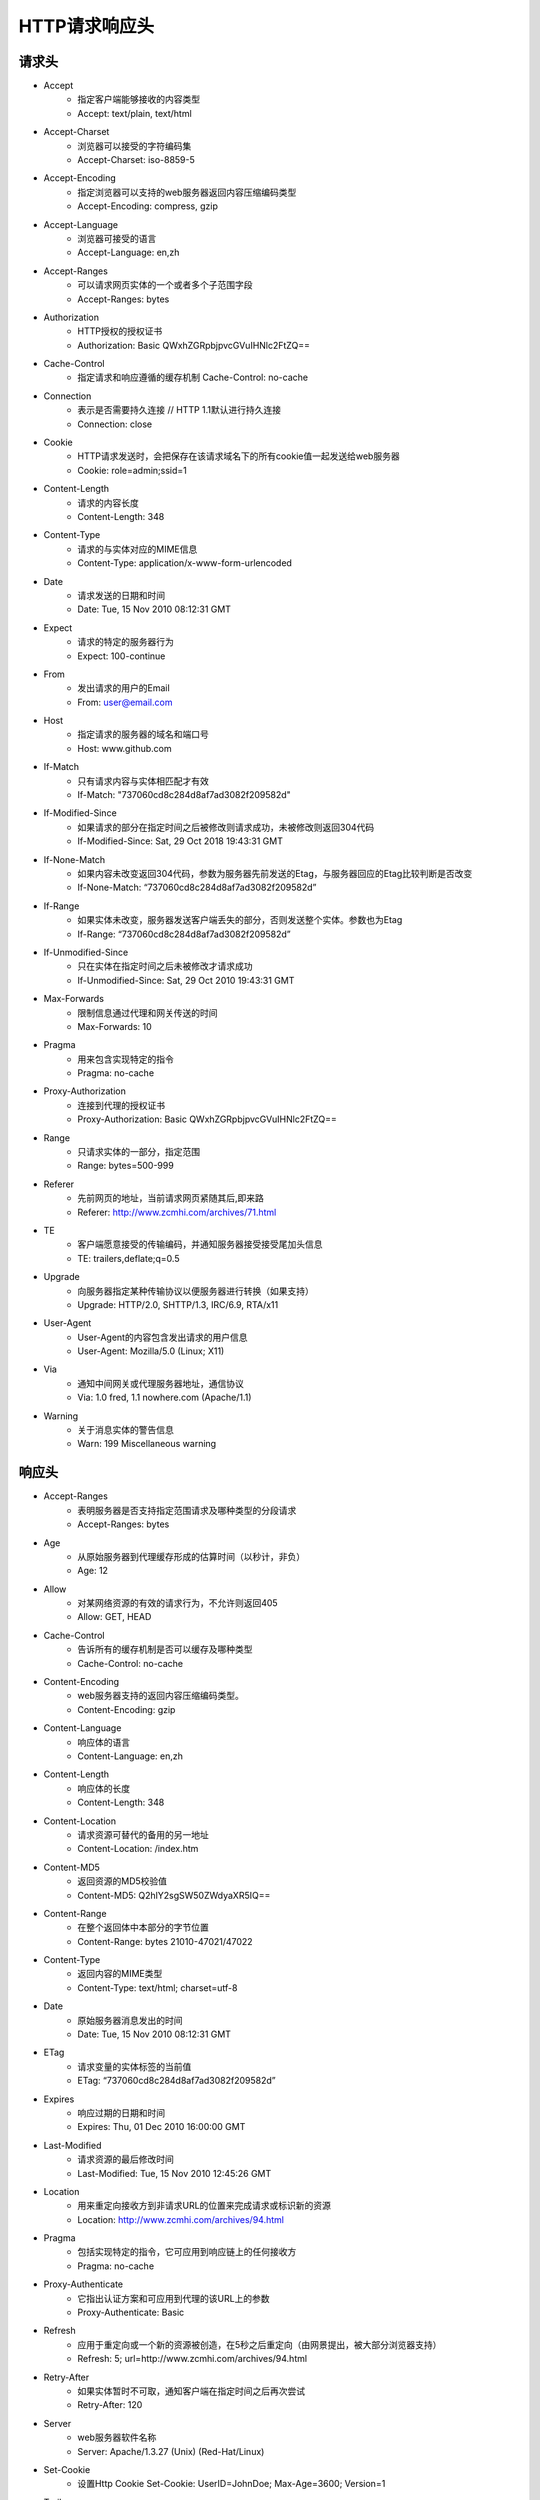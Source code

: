 HTTP请求响应头
=======================================================

请求头
-------------------------------------------------------
- Accept
    - 指定客户端能够接收的内容类型
    - Accept: text/plain, text/html 
- Accept-Charset
    - 浏览器可以接受的字符编码集
    - Accept-Charset: iso-8859-5 
- Accept-Encoding
    - 指定浏览器可以支持的web服务器返回内容压缩编码类型
    - Accept-Encoding: compress, gzip 
- Accept-Language
    - 浏览器可接受的语言
    - Accept-Language: en,zh 
- Accept-Ranges
    - 可以请求网页实体的一个或者多个子范围字段
    - Accept-Ranges: bytes 
- Authorization
    - HTTP授权的授权证书
    - Authorization: Basic QWxhZGRpbjpvcGVuIHNlc2FtZQ== 
- Cache-Control
    - 指定请求和响应遵循的缓存机制 Cache-Control: no-cache 
- Connection
    - 表示是否需要持久连接 // HTTP 1.1默认进行持久连接
    - Connection: close 
- Cookie
    - HTTP请求发送时，会把保存在该请求域名下的所有cookie值一起发送给web服务器
    - Cookie: role=admin;ssid=1 
- Content-Length
    - 请求的内容长度
    - Content-Length: 348 
- Content-Type
    - 请求的与实体对应的MIME信息
    - Content-Type: application/x-www-form-urlencoded 
- Date
    - 请求发送的日期和时间
    - Date: Tue, 15 Nov 2010 08:12:31 GMT 
- Expect
    - 请求的特定的服务器行为
    - Expect: 100-continue 
- From
    - 发出请求的用户的Email
    - From: user@email.com 
- Host
    - 指定请求的服务器的域名和端口号
    - Host: www.github.com 
- If-Match
    - 只有请求内容与实体相匹配才有效 
    - If-Match: "737060cd8c284d8af7ad3082f209582d"
- If-Modified-Since
    - 如果请求的部分在指定时间之后被修改则请求成功，未被修改则返回304代码
    - If-Modified-Since: Sat, 29 Oct 2018 19:43:31 GMT 
- If-None-Match
    - 如果内容未改变返回304代码，参数为服务器先前发送的Etag，与服务器回应的Etag比较判断是否改变
    - If-None-Match: “737060cd8c284d8af7ad3082f209582d” 
- If-Range
    - 如果实体未改变，服务器发送客户端丢失的部分，否则发送整个实体。参数也为Etag
    - If-Range: “737060cd8c284d8af7ad3082f209582d” 
- If-Unmodified-Since
    - 只在实体在指定时间之后未被修改才请求成功
    - If-Unmodified-Since: Sat, 29 Oct 2010 19:43:31 GMT 
- Max-Forwards
    - 限制信息通过代理和网关传送的时间
    - Max-Forwards: 10 
- Pragma
    - 用来包含实现特定的指令
    - Pragma: no-cache 
- Proxy-Authorization
    - 连接到代理的授权证书
    - Proxy-Authorization: Basic QWxhZGRpbjpvcGVuIHNlc2FtZQ== 
- Range
    - 只请求实体的一部分，指定范围
    - Range: bytes=500-999 
- Referer
    - 先前网页的地址，当前请求网页紧随其后,即来路
    - Referer: http://www.zcmhi.com/archives/71.html 
- TE 
    - 客户端愿意接受的传输编码，并通知服务器接受接受尾加头信息
    - TE: trailers,deflate;q=0.5 
- Upgrade
    - 向服务器指定某种传输协议以便服务器进行转换（如果支持）
    - Upgrade: HTTP/2.0, SHTTP/1.3, IRC/6.9, RTA/x11 
- User-Agent
    - User-Agent的内容包含发出请求的用户信息
    - User-Agent: Mozilla/5.0 (Linux; X11) 
- Via
    - 通知中间网关或代理服务器地址，通信协议
    - Via: 1.0 fred, 1.1 nowhere.com (Apache/1.1) 
- Warning
    - 关于消息实体的警告信息
    - Warn: 199 Miscellaneous warning

响应头
-------------------------------------------------------
- Accept-Ranges
    - 表明服务器是否支持指定范围请求及哪种类型的分段请求
    - Accept-Ranges: bytes 
- Age
    - 从原始服务器到代理缓存形成的估算时间（以秒计，非负）
    - Age: 12 
- Allow
    - 对某网络资源的有效的请求行为，不允许则返回405
    - Allow: GET, HEAD 
- Cache-Control
    - 告诉所有的缓存机制是否可以缓存及哪种类型
    - Cache-Control: no-cache 
- Content-Encoding
    - web服务器支持的返回内容压缩编码类型。
    - Content-Encoding: gzip 
- Content-Language
    - 响应体的语言
    - Content-Language: en,zh 
- Content-Length
    - 响应体的长度
    - Content-Length: 348 
- Content-Location
    - 请求资源可替代的备用的另一地址
    - Content-Location: /index.htm 
- Content-MD5 
    - 返回资源的MD5校验值
    - Content-MD5: Q2hlY2sgSW50ZWdyaXR5IQ== 
- Content-Range
    - 在整个返回体中本部分的字节位置
    - Content-Range: bytes 21010-47021/47022 
- Content-Type
    - 返回内容的MIME类型
    - Content-Type: text/html; charset=utf-8 
- Date
    - 原始服务器消息发出的时间
    - Date: Tue, 15 Nov 2010 08:12:31 GMT 
- ETag
    - 请求变量的实体标签的当前值
    - ETag: “737060cd8c284d8af7ad3082f209582d” 
- Expires
    - 响应过期的日期和时间
    - Expires: Thu, 01 Dec 2010 16:00:00 GMT 
- Last-Modified
    - 请求资源的最后修改时间
    - Last-Modified: Tue, 15 Nov 2010 12:45:26 GMT 
- Location
    - 用来重定向接收方到非请求URL的位置来完成请求或标识新的资源
    - Location: http://www.zcmhi.com/archives/94.html 
- Pragma
    - 包括实现特定的指令，它可应用到响应链上的任何接收方
    - Pragma: no-cache 
- Proxy-Authenticate
    - 它指出认证方案和可应用到代理的该URL上的参数
    - Proxy-Authenticate: Basic 
- Refresh
    - 应用于重定向或一个新的资源被创造，在5秒之后重定向（由网景提出，被大部分浏览器支持）  
    - Refresh: 5; url=http://www.zcmhi.com/archives/94.html 
- Retry-After
    - 如果实体暂时不可取，通知客户端在指定时间之后再次尝试
    - Retry-After: 120 
- Server
    - web服务器软件名称
    - Server: Apache/1.3.27 (Unix) (Red-Hat/Linux) 
- Set-Cookie
    - 设置Http Cookie Set-Cookie: UserID=JohnDoe; Max-Age=3600; Version=1 
- Trailer
    - 指出头域在分块传输编码的尾部存在 Trailer: Max-Forwards 
- Transfer-Encoding
    - 文件传输编码
    - Transfer-Encoding:chunked 
- Vary
    - 告诉下游代理是使用缓存响应还是从原始服务器请求
    - Vary: * 
- Via
    - 告知代理客户端响应是通过哪里发送的
    - Via: 1.0 fred, 1.1 nowhere.com (Apache/1.1) 
- Warning
    - 警告实体可能存在的问题
    - Warning: 199 Miscellaneous warning 
- WWW-Authenticate
    - 表明客户端请求实体应该使用的授权方案
    - WWW-Authenticate: Basic 
